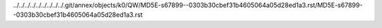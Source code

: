 ../../../../../../../../../.git/annex/objects/k0/QW/MD5E-s67899--0303b30cbef31b4605064a05d28ed1a3.rst/MD5E-s67899--0303b30cbef31b4605064a05d28ed1a3.rst